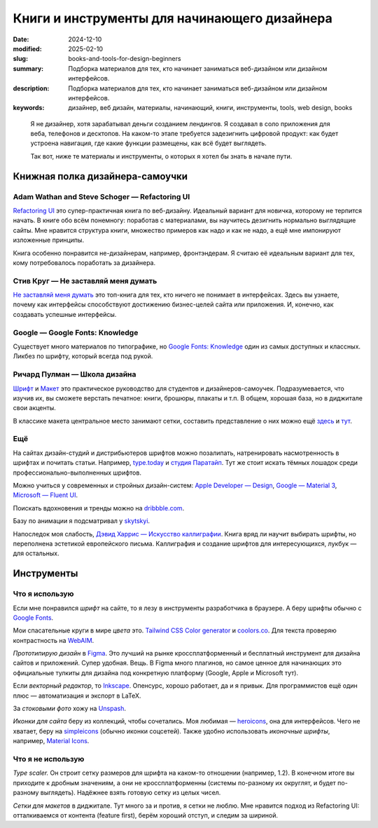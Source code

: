 Книги и инструменты для начинающего дизайнера
#############################################

:date: 2024-12-10
:modified: 2025-02-10
:slug: books-and-tools-for-design-beginners
:summary: Подборка материалов для тех, кто начинает заниматься веб-дизайном или дизайном интерфейсов.
:description: Подборка материалов для тех, кто начинает заниматься веб-дизайном или дизайном интерфейсов.
:keywords: дизайнер, веб дизайн, материалы, начинающий, книги, инструменты, tools, web design, books

..
  TODO: Link to article on fonts.

.. epigraph::

   Я не дизайнер, хотя зарабатывал деньги созданием лендингов.
   Я создавал в соло приложения для веба, телефонов и десктопов.
   На каком-то этапе требуется задезигнить цифровой продукт: как будет устроена навигация, где какие функции размещены, как всё будет выглядеть.

   Так вот, ниже те материалы и инструменты, о которых я хотел бы знать в начале пути.


Книжная полка дизайнера-самоучки
================================

.. image:: {static}/images/books-and-tools-for-design-beginners/books.png
   :width: 100%
   :alt: Обложки книг и материалов, упомянутых ниже.


Adam Wathan and Steve Schoger — Refactoring UI
----------------------------------------------
`Refactoring UI <https://www.refactoringui.com/>`_  это супер-практичная книга по веб-дизайну.
Идеальный вариант для новичка, которому не терпится начать.
В книге обо всём понемногу: поработав с материалами, вы научитесь дезигнить нормально выглядящие сайты.
Мне нравится структура книги, множество примеров как надо и как не надо, а ещё мне импонируют изложенные принципы.

Книга особенно понравится не-дизайнерам, например, фронтэндерам.
Я считаю её идеальным вариант для тех, кому потребовалось поработать за дизайнера.


Стив Круг — Не заставляй меня думать
-------------------------------------
`Не заставляй меня думать <https://eksmo.ru/book/ne-zastavlyayte-menya-dumat-3-e-izdanie-ITD826441/>`_ это топ-книга для тех, кто ничего не понимает в интерфейсах.
Здесь вы узнаете, почему как интерфейсы способствуют достижению бизнес-целей сайта или приложения.
И, конечно, как создавать успешные интерфейсы.


Google — Google Fonts: Knowledge
---------------------------------
Существует много материалов по типографике, но `Google Fonts: Knowledge <https://fonts.google.com/knowledge/>`_ один из самых доступных и классных.
Ликбез по шрифту, который всегда под рукой.


Ричард Пулман — Школа дизайна
------------------------------
`Шрифт <https://www.mann-ivanov-ferber.ru/catalog/product/shkola-dizajna-shrift/>`_ и `Макет <https://www.mann-ivanov-ferber.ru/catalog/product/shkola-dizajna-maket/>`_ это практическое руководство для студентов и дизайнеров-самоучек.
Подразумевается, что изучив их, вы сможете верстать печатное: книги, брошюры, плакаты и т.п.
В общем, хорошая база, но в диджитале свои акценты.

В классике макета центральное место занимают сетки, составить представление о них можно ещё `здесь <https://medium.com/tradecraft-traction/harmonious-typography-and-grids-10da490a17d>`_ и `тут <https://github.com/sosolimited/Design-Handbook/wiki/Grid-Systems>`_.


Ещё
---
На сайтах дизайн-студий и дистрибьютеров шрифтов можно позалипать, натренировать насмотренность в шрифтах и почитать статьи.
Например, `type.today <https://type.today/>`_ и `студия Паратайп <https://www.paratype.ru/>`_.
Тут же стоит искать тёмных лошадок среди профессионально-выполненных шрифтов.

Можно учиться у современных и стройных дизайн-систем: `Apple Developer — Design <https://developer.apple.com/design/>`_, `Google — Material 3 <https://m3.material.io/>`_, `Microsoft — Fluent UI <https://developer.microsoft.com/en-us/fluentui/>`_.

Поискать вдохновения и тренды можно на `dribbble.com <https://dribbble.com>`_.

Базу по анимации я подсматривал у `skytskyi <https://uxdesign.cc/the-ultimate-guide-to-proper-use-of-animation-in-ux-10bd98614fa9>`_.

Напоследок моя слабость, `Дэвид Харрис — Искусство каллиграфии <https://www.mann-ivanov-ferber.ru/catalog/product/iskusstvo-kalligrafii/>`_.
Книга вряд ли научит выбирать шрифты, но переполнена эстетикой европейского письма.
Каллиграфия и создание шрифтов для интересующихся, лукбук — для остальных.


Инструменты
===========

Что я использую
---------------

Если мне понравился *шрифт* на сайте, то я лезу в инструменты разработчика в браузере.
А беру шрифты обычно с `Google Fonts <https://fonts.google.com>`_.

Мои спасательные круги в мире *цвета* это.
`Tailwind CSS Color generator <https://uicolors.app/create>`_ и `coolors.co <https://coolors.co/>`_.
Для текста проверяю контрастность на `WebAIM <https://webaim.org/resources/contrastchecker/>`_.

*Прототипирую дизайн* в `Figma <https://www.figma.com/>`_.
Это лучший на рынке кроссплатформенный и бесплатный инструмент для дизайна сайтов и приложений.
Супер удобная.
Вещь.
В Figma много плагинов, но самое ценное для начинающих это официальные тулкиты для дизайна под конкретную платформу (Google, Apple и Microsoft тут).

Если *векторный редактор*, то `Inkscape <https://inkscape.org/>`_.
Опенсурс, хорошо работает, да и я привык.
Для программистов ещё один плюс — автоматизация и экспорт в LaTeX.

За *стоковыми фото* хожу на `Unspash <https://unsplash.com/>`_.

*Иконки для сайта* беру из коллекций, чтобы сочетались.
Моя любимая — `heroicons <https://heroicons.com/>`_, она для интерфейсов.
Чего не хватает, беру на `simpleicons <https://simpleicons.org/>`_ (обычно иконки соцсетей).
Также удобно использовать *иконочные шрифты*, например, `Material Icons <https://fonts.google.com/icons>`_.

Что я не использую
------------------
*Type scaler.*
Он строит сетку размеров для шрифта на каком-то отношении (например, 1.2).
В конечном итоге вы приходите к дробным значениям, а они не кроссплатформенны (системы по-разному их округлят, и будет по-разному выглядеть).
Надёжнее взять готовую сетку из целых чисел.

*Сетки для макетов* в диджитале.
Тут много за и против, я сетки не люблю.
Мне нравится подход из Refactoring UI: отталкиваемся от контента (feature first), берём хороший отступ, и следим за шириной.
